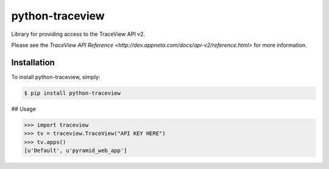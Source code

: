 python-traceview
================

Library for providing access to the TraceView API v2.

Please see the `TraceView API Reference <http://dev.appneta.com/docs/api-v2/reference.html>` for more information.

Installation
------------

To install python-traceview, simply:

.. code-block:: bash

    $ pip install python-traceview

## Usage

.. code-block:: python

    >>> import traceview
    >>> tv = traceview.TraceView("API KEY HERE")
    >>> tv.apps()
    [u'Default', u'pyramid_web_app']

